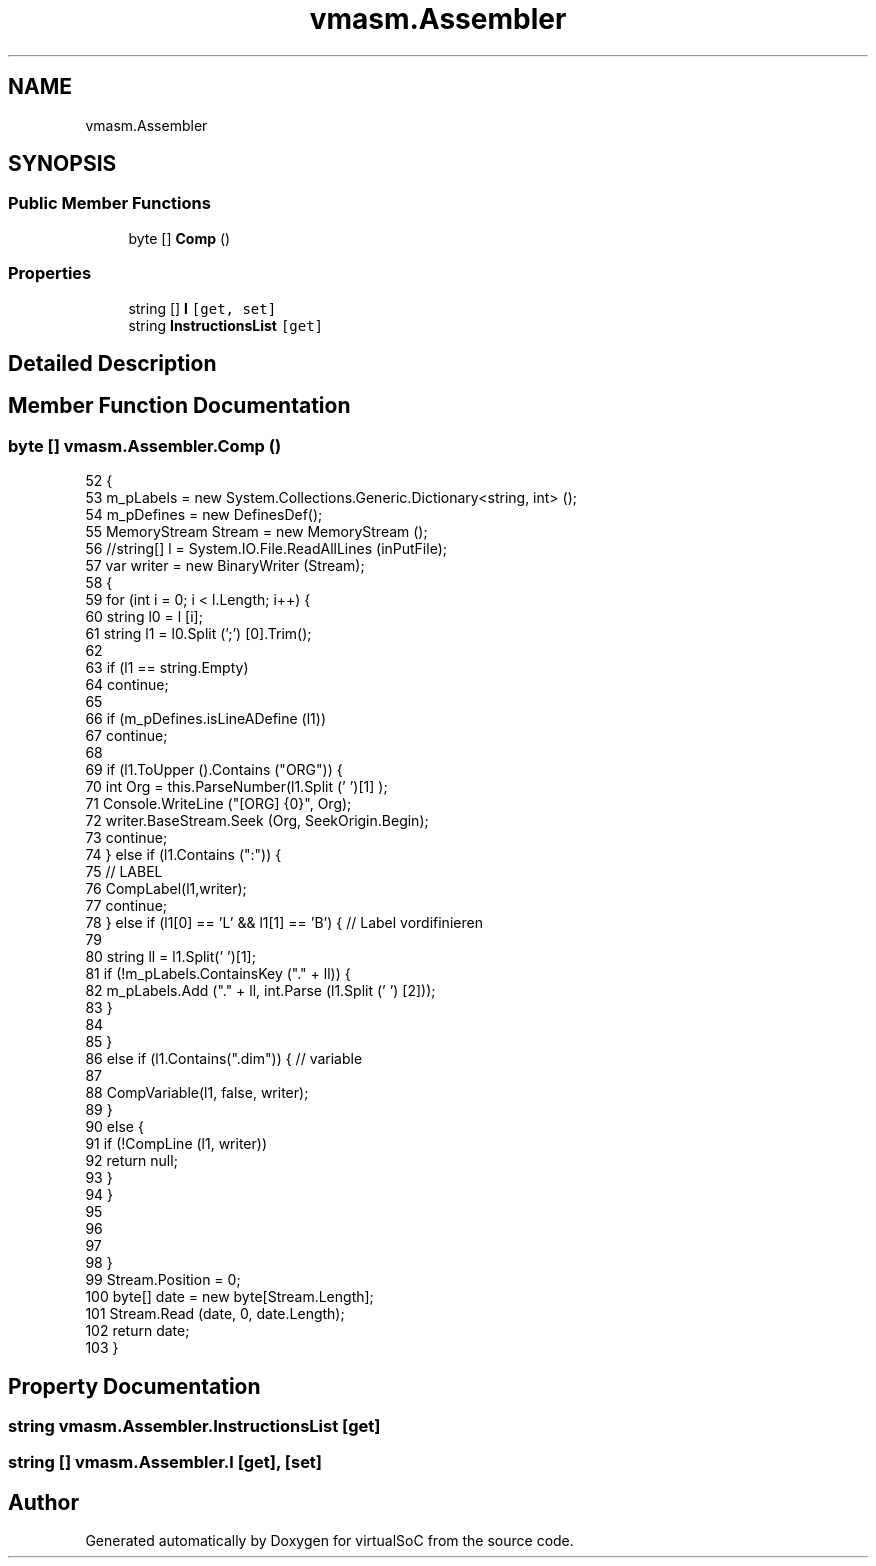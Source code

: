 .TH "vmasm.Assembler" 3 "Sun May 28 2017" "Version 0.6.2" "virtualSoC" \" -*- nroff -*-
.ad l
.nh
.SH NAME
vmasm.Assembler
.SH SYNOPSIS
.br
.PP
.SS "Public Member Functions"

.in +1c
.ti -1c
.RI "byte [] \fBComp\fP ()"
.br
.in -1c
.SS "Properties"

.in +1c
.ti -1c
.RI "string [] \fBl\fP\fC [get, set]\fP"
.br
.ti -1c
.RI "string \fBInstructionsList\fP\fC [get]\fP"
.br
.in -1c
.SH "Detailed Description"
.PP 
.SH "Member Function Documentation"
.PP 
.SS "byte [] vmasm\&.Assembler\&.Comp ()"

.PP
.nf
52         {
53             m_pLabels = new System\&.Collections\&.Generic\&.Dictionary<string, int> ();
54             m_pDefines = new DefinesDef();
55             MemoryStream Stream = new MemoryStream ();
56             //string[] l = System\&.IO\&.File\&.ReadAllLines (inPutFile);
57             var writer = new BinaryWriter (Stream);
58             {
59                 for (int i = 0; i < l\&.Length; i++) {
60                     string l0 = l [i];
61                     string l1 = l0\&.Split (';') [0]\&.Trim();
62 
63                     if (l1 == string\&.Empty)
64                         continue;
65 
66                     if (m_pDefines\&.isLineADefine (l1))
67                         continue;
68 
69                     if (l1\&.ToUpper ()\&.Contains ("ORG")) {
70                         int Org = this\&.ParseNumber(l1\&.Split (' ')[1] );
71                         Console\&.WriteLine ("[ORG] {0}", Org);
72                         writer\&.BaseStream\&.Seek (Org, SeekOrigin\&.Begin);
73                         continue;
74                     } else if (l1\&.Contains (":")) {
75                         // LABEL
76                         CompLabel(l1,writer);
77                         continue;
78                     } else if (l1[0] == 'L' && l1[1] == 'B') { // Label vordifinieren
79 
80                         string ll = l1\&.Split(' ')[1];
81                         if (!m_pLabels\&.ContainsKey ("\&." + ll)) {
82                             m_pLabels\&.Add ("\&." + ll, int\&.Parse (l1\&.Split (' ') [2]));
83                         }
84 
85                     }
86                     else if (l1\&.Contains("\&.dim")) { // variable
87                         
88                         CompVariable(l1, false, writer);
89                     }
90                     else {
91                         if (!CompLine (l1, writer))
92                             return null;
93                     }
94                 }
95 
96 
97                 
98             }
99             Stream\&.Position = 0;
100             byte[] date = new byte[Stream\&.Length];
101             Stream\&.Read (date, 0, date\&.Length);
102             return date;
103         }
.fi
.SH "Property Documentation"
.PP 
.SS "string vmasm\&.Assembler\&.InstructionsList\fC [get]\fP"

.SS "string [] vmasm\&.Assembler\&.l\fC [get]\fP, \fC [set]\fP"


.SH "Author"
.PP 
Generated automatically by Doxygen for virtualSoC from the source code\&.
